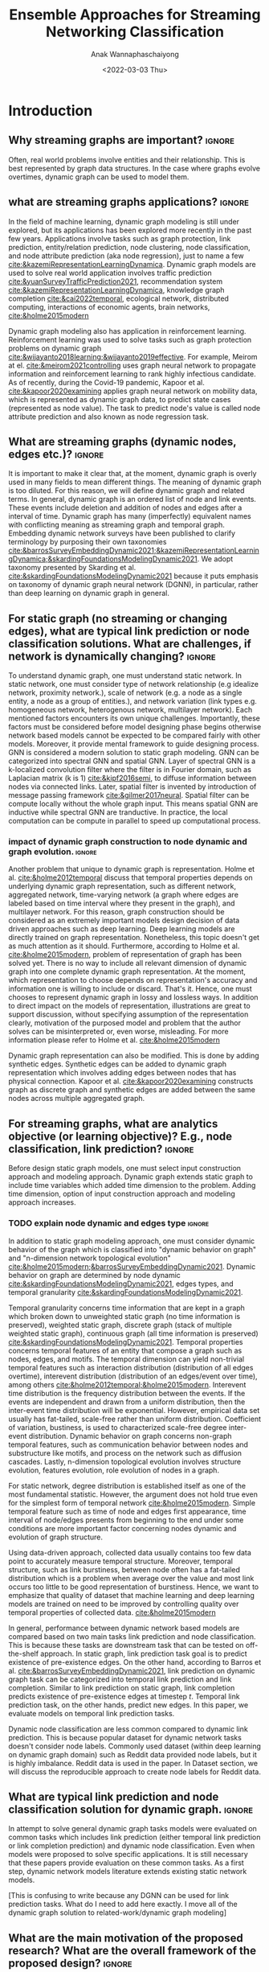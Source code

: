 #+TITLE: Ensemble Approaches for Streaming Networking Classification
#+DATE: <2022-03-03 Thu>
#+AUTHOR: Anak Wannaphaschaiyong
#+EMAIL: awannaphasch2016@fau.edu
#+OPTIONS: toc:nil
#+LATEX_CLASS: IEEE
#+latex_header: \usepackage[backend=biber, style=numeric]{biblatex}
#+latex_header: \usepackage{algpseudocode}
#+latex_header: \addbibresource{reference.bib}

* Introduction
:PROPERTIES:
:ID:       32be6ae3-6af3-49d0-9edb-b2009b3f6e42
:END:

** Why streaming graphs are important? :ignore:
Often, real world problems involve entities and their relationship. This is best represented by graph data structures. In the case where graphs evolve overtimes, dynamic graph can be used to model them.
# This phenomenon is observed all the time. For example,

** what are streaming graphs applications? :ignore:
In the field of machine learning, dynamic graph modeling is still under explored, but its applications has been explored more recently in the past few years. Applications involve tasks such as graph protection, link prediction, entity/relation prediction, node clustering, node classification, and node attribute prediction (aka node regression), just to name a few [[cite:&kazemiRepresentationLearningDynamica]]. Dynamic graph models are used to solve real world application involves traffic prediction [[cite:&yuanSurveyTrafficPrediction2021]], recommendation system [[cite:&kazemiRepresentationLearningDynamica]], knowledge graph completion [[cite:&cai2022temporal]], ecological network, distributed computing, interactions of economic agents, brain networks, [[cite:&holme2015modern]]

Dynamic graph modeling also has application in reinforcement learning. Reinforcement learning was used to solve tasks such as graph protection problems on dynamic graph [[cite:&wijayanto2018learning;&wijayanto2019effective]]. For example, Meirom at el. [[cite:&meirom2021controlling]] uses graph neural network to propagate information and reinforcement learning to rank highly infectious candidate. As of recently, during the Covid-19 pandemic, Kapoor et al. [[cite:&kapoor2020examining]]  applies graph neural network on mobility data, which is represented as dynamic graph data, to predict state cases (represented as node value). The task to predict node's value is called node attribute prediction and also known as node regression task.

** What are streaming graphs (dynamic nodes, edges etc.)? :ignore:
It is important to make it clear that, at the moment, dynamic graph is overly used in many fields to mean different things. The meaning of dynamic graph is too diluted. For this reason, we will define dynamic graph and related terms. In general, dynamic graph is an ordered list of node and link events. These events include deletion and addition of nodes and edges after a interval of time. Dynamic graph has many (imperfectly) equivalent names with conflicting meaning as streaming graph and temporal graph. Embedding dynamic network surveys have been published to clarify terminology by purposing their own taxonomies [[cite:&barrosSurveyEmbeddingDynamic2021;&kazemiRepresentationLearningDynamica;&skardingFoundationsModelingDynamic2021]]. We adopt taxonomy presented by Skarding et al. [[cite:&skardingFoundationsModelingDynamic2021]] because it puts emphasis on taxonomy of dynamic graph neural network (DGNN), in particular, rather than deep learning on dynamic graph in general.

** For static graph (no streaming or changing edges), what are typical link prediction or node classification solutions. What are challenges, if network is dynamically changing? :ignore:
:PROPERTIES:
:ID:       fb289553-81c4-4b5b-b958-5dfbb525dc52
:END:
To understand dynamic graph, one must understand static network. In static network, one must consider type of network relationship (e.g idealize network, proximity network.), scale of network (e.g. a node as a single entity, a node as a group of entities.), and network variation (link types e.g. homogeneous network, heterogenous network, multilayer network). Each mentioned factors encounters its own unique challenges. Importantly, these factors must be considered before model designing phase begins otherwise network based models cannot be expected to be compared fairly with other models. Moreover, it provide mental framework to guide designing process. GNN is considered a modern solution to static graph modeling. GNN can be categorized into spectral GNN and spatial GNN. Layer of spectral GNN is a k-localized convolution filter where the filter is in Fourier domain, such as Laplacian matrix (k is 1) [[cite:&kipf2016semi]], to diffuse information between nodes via connected links. Later, spatial filter is invented by introduction of message passing framework [[cite:&gilmer2017neural]]. Spatial filter can be compute locally without the whole graph input. This means spatial GNN are inductive while spectral GNN are tranductive. In practice, the local computation can be compute in parallel to speed up computational process.

# (such as burstiness depends on structure in which dynamic graph represented, such as different network, aggregated network, time-varying network, a graph where edges are labeled based on time interval where they present in the graph).

*** impact of dynamic graph construction to node dynamic and graph evolution. :ignore:
Another problem that unique to dynamic graph is representation. Holme et al. [[cite:&holme2012temporal]] discuss that temporal properties depends on underlying dynamic graph representation, such as different network, aggregated network, time-varying network (a graph where edges are labeled based on time interval where they present in the graph), and multilayer network. For this reason, graph construction should be considered as an extremely important models design decision of data driven approaches such as deep learning. Deep learning models are directly trained on graph representation. Nonetheless, this topic doesn't get as much attention as it should. Furthermore, according to Holme et al. [[cite:&holme2015modern]], problem of representation of graph has been solved yet. There is no way to include all relevant dimension of dynamic graph into one complete dynamic graph representation. At the moment, which representation to choose depends on representation's accuracy and information one is willing to include or discard. That's it. Hence, one must chooses to represent dynamic graph in lossy and lossless ways. In addition to direct impact on the models of representation, illustrations are great to support discussion, without specifying assumption of the representation clearly, motivation of the purposed model and problem that the author solves can be misinterpreted or, even worse, misleading. For more information please refer to Holme et al. [[cite:&holme2015modern]]

Dynamic graph representation can also be modified. This is done by adding synthetic edges. Synthetic edges can be added to dynamic graph representation which involves adding edges between nodes that has physical connection. Kapoor et al. [[cite:&kapoor2020examining]] constructs graph as discrete graph and synthetic edges are added between the same nodes across multiple aggregated graph.

*** TODO dynamic graphs can include more complex patterns such as latency (an edges or a node takes a fitnite time to appear rather than instantaneously), spatio edges (an edges represent connection between two nodes. Appearance of edges is defined by a constant threshold), and temporal edge (a node from one time step connect to another node from another timestep.) (A suryve on embedding dynamic graph). Spatio temporal graph can be represented by multilayer network. (reference multilayer graph paper.) :noexport:
:PROPERTIES:
:ID:       610e1622-1f4c-4f36-b400-b3aa5c69b3e5
:END:
** For streaming graphs, what are analytics objective (or learning objective)? E.g., node classification, link prediction? :ignore:

Before design static graph models, one must select input construction approach and modeling approach. Dynamic graph extends static graph to include time variables which added time dimension to the problem. Adding time dimension, option of input construction approach and modeling approach increases.

*** TODO explain node dynamic and edges type :ignore:
In addition to static graph modeling approach, one must consider dynamic behavior of the graph which is classified into "dynamic behavior on graph" and "n-dimension network topological evolution" [[cite:&holme2015modern;&barrosSurveyEmbeddingDynamic2021]]. Dynamic behavior on graph are determined by node dynamic [[cite:&skardingFoundationsModelingDynamic2021]], edges types, and temporal granularity [[cite:&skardingFoundationsModelingDynamic2021]].

Temporal granularity concerns time information that are kept in a graph which broken down to unweighted static graph (no time information is preserved), weighted static graph, discrete graph (stack of multiple weighted static graph), continuous graph (all time information is preserved) [[cite:&skardingFoundationsModelingDynamic2021]]. Temporal properties concerns temporal features of an entity that compose a graph such as nodes, edges, and motifs. The temporal dimension can yield non-trivial temporal features such as interaction distribution (distribution of all edges overtime), interevent distribution (distribution of an edges/event over time), among others [[cite:&holme2012temporal;&holme2015modern]]. Interevent time distribution is the frequency distribution between the events. If the events are independent and drawn from a uniform distribution, then the inter-event time distribution will be exponential. However, empirical data set usually has fat-tailed, scale-free rather than uniform distribution. Coefficient of variation, bustiness, is used to characterized scale-free degree inter-event distribution. Dynamic behavior on graph concerns non-graph temporal features, such as communication behavior between nodes and substructure like motifs, and process on the network such as diffusion cascades. Lastly, n-dimension topological evolution involves structure evolution, features evolution, role evolution of nodes in a graph.

For static network, degree distribution is established itself as one of the most fundamental statistic. However, the argument does not hold true even for the simplest form of temporal network [[cite:&holme2015modern]]. Simple temporal feature such as time of node and edges first appearance, time interval of node/edges presents from beginning to the end under some conditions are more important factor concerning nodes dynamic and evolution of graph structure.

Using data-driven approach, collected data usually contains too few data point to accurately measure temporal structure. Moreover, temporal structure, such as link burstiness, between node often has a fat-tailed distribution which is a problem when average over the value and most link occurs too little to be good representation of burstiness. Hence, we want to emphasize that quality of dataset that machine learning and deep learning models are trained on need to be improved by controlling quality over temporal properties of collected data. [[cite:&holme2015modern]]

In general, performance between dynamic network based models are compared based on two main tasks link prediction and node classification. This is because these tasks are downstream task that can be tested on off-the-shelf approach. In static graph, link prediction task goal is to predict existence of pre-existence edges. On the other hand, according to Barros et al. [[cite:&barrosSurveyEmbeddingDynamic2021]], link prediction on dynamic graph task can be categorized into temporal link prediction and link completion. Similar to link prediction on static graph, link completion predicts existence of pre-existence edges at timestep $t$. Temporal link prediction task, on the other hands, predict new edges. In this paper, we evaluate models on temporal link prediction tasks.

Dynamic node classification are less common compared to dynamic link prediction. This is because popular dataset for dynamic network tasks doesn't consider node labels. Commonly used dataset (within deep learning on dynamic graph domain) such as Reddit data provided node labels, but it is highly imbalance. Reddit data is used in the paper. In Dataset section, we will discuss the reproducible approach to create node labels for Reddit data.

** What are typical link prediction and node classification solution for dynamic graph. :ignore:
In attempt to solve general dynamic graph tasks models were evaluated on common tasks which includes link prediction (either temporal link prediction or link completion prediction) and dynamic node classification. Even when models were proposed to solve specific applications. It is still necessary that these papers provide evaluation on these common tasks. As a first step, dynamic network models literature extends existing static network models.

[This is confusing to write because any DGNN can be used for link prediction tasks. What do I need to add here exactly. I move all of the dynamic graph solution to related-work/dynamic graph modeling]

*** TODO what are typical link prediction and node classification solution for static graph :noexport:
:PROPERTIES:
:ID:       8588cfb4-dd0b-46ce-931b-f405b018bb00
:END:
find approach from deep learning on graph survey. (find a citation of each paper that have either link prediction or node classification in it.)
matrix factorization
deep learning
embedding using random walk.
gnn
autoencoder
variational autoencoder
graph kernel-based method
generative method

*** TODO ways to evaluate Link Prediction Accuracy on DynamicNetworks with Added and Removed Edges :noexport:
** What are the main motivation of the proposed research? What are the overall framework of the proposed design? :ignore:
So far, we have mentioned design aspects of dynamic graph models that are overlooked by community of deep learning on dynamic graph. In addition to that, relevant literature on the topics still uses simply train-test split to evaluate models performance. Dynamic graph is a sequential data and it is more appropriate to be evaluated with sliding window approach. Sliding window evaluation is a well known technique that is a gold standard for evaluating sequential data such as time series data. Furthermore, we found that models capacity directly depends on sliding window parameters such as window size, epoch per window etc. Therefore, without adopting sliding window evaluation as a standard to evaluate performance of dynamic network, one cannot create a fair environment to compare performance between dynamic network based models [[cite:&skarding2021benchmarking]]. For this reason, we adopt window sliding window evaluation to evaluate temporal link prediction and dynamic node classification. The paper analyzes variations of ensemble approaches which can only be done when consider parameters from sliding window evaluation. Considering temporal factors mentioned above, the paper compare, analyze, establishes a generalized approach to implement ensemble models for dynamic graph models.

*** TODO how does the train-val-test works in time series setting? train-test or train-val-test? see https://machinelearningmastery.com/multi-step-time-series-forecasting-with-machine-learning-models-for-household-electricity-consumption/ :noexport:

** What are brief results of the proposed design. :ignore:
[What are brief results of the proposed design?] It is not yet clear to me what I should write for this.

* Related Work
** Static Graph Modeling

At the beginning of graph based deep learning model, literature has tried to generalized convolution filter by generalized CNN grid filter for graph input. This only works for specific kind of graph that modified CNN grid is designed for. Another way to explore convolution filter is to convert graph from graph domain into frequency domain or Fourier domain. Filter in Fourier in domain is called spectral filter proposed by Defferard et al. [[cite:&defferrard2016convolutional]] by using K-localized convolutional neural network on graph. Based on [[cite:&defferrard2016convolutional]], Kipf el at. [[cite:&kipf2016semi]] purposed GCN where K is 1 and approximation of convolution filter is not learned by neural network instead filters parameters are calculated with Chebyshev approximation. GCN is one of the first GNN architecture that successfully applied as semi-supervised model. Downside of GCN is designed for transductive setting because graph Laplacian is known during the training. GraphSage [[cite:&hamilton2017inductive]] solves the problem by using generalized neighbor information aggregation function (message passing framework), instead of diffuse information to neighbor with graph Laplacian. This also helps reduce over-fitting. Models using graph Laplacian or alike such as GCN is called spectral-based GNN while models that use neighbor aggregation function is called spatial-based GNN.

*** TODO I should add evolution of static models solution beyond just spatial graph. :noexport:
** Dynamic Graph
:PROPERTIES:
:ID:       13892178-9d6d-4add-8f7e-cfaf0a728a59
:END:
*** Taxonomies of Dynamic Graph
:PROPERTIES:
:ID:       5239e60b-2a9b-4766-a361-d3f983e6eeb3
:CUSTOM_ID: taxonomies of dynamic graph
:END:
# What are the types of dynamic graph?
**** TODO I don't link "dynamic over graph" and "dynamic on graph" change this into something like "node dynamic", "graph evolution"  which depends on 3 factors: :ignore:
At the time of writing, multiple taxonomies of dynamic graph models has been proposed. In this related work section, we will discuss previous attempts to categorize dynamic graph models into groups. Before discussing previous attempt, one should understand types of dynamic behavior that can affect dynamic graph models. There are two types of dynamic behaviors which are referred to in referenced literature by different names, nonetheless, we will refer to the two types as "dynamic behavior on graph" and "dynamic behavior over graph". One can think of dynamic behavior on graph as communication between nodes that happens via edges. Dynamic  behavior over graph can be think of as changes of graph as a whole over time. Intuitively, "dynamic behavior on graph" concerns micro (node/edges) levels while "dynamic behavior over graph" concern macro level --- concern graph as a whole. An example to emphasize on the difference, given that there exist a group of individuals, Evolution of individuals (nodes) "role" depends on when and how they interact. At the macro level, a member of a group may leave and join. This behavior also depends on time interval that experiment considers.

Furthermore, design of models directly depend on dynamic behavior involved in dynamic graph. Hence, due to the factor mentioned above, it is very important to create an environment that is fair to make comparison between dynamic graph models. In addition to factor mentioned above, there are other factors that directly influence behavior on/over a graph including size of graph, node scale, etc, which beyond the scope of the paper. Empirical experiment has shown that combination of factors previously mentioned produces different temporal characteristic of dynamic graph either on/over the graph e.g. bustiness property cite:&holme2012temporal among other.

Barros et al. cite:&barrosSurveyEmbeddingDynamic2021 categorized dynamic graph based on output embedding, model approaches, and dynamic behavior over graph. On the other than, Kazemi et al. [[cite:&kazemiRepresentationLearningDynamica]] discuss in-depth mathematical formulation of encoder-decoder. The discussion also cover other types of models that are more specialized such as dynamic knowledge graph and spatio-temporal graph.

Skarding et al. [[cite:&skardingFoundationsModelingDynamic2021]] takes interesting approach to categorized dynamic graph based on edges duration into interaction networks, temporal networks, evolving networks, and strictly evolving networks. Furthermore, the paper classifies dynamic network models into statistic models, stochastic actor oriented models, and dynamic network representation learning model. In comparison, Skarding et al. [[cite:&skardingFoundationsModelingDynamic2021]] and Kazemi et al. cite:&kazemiRepresentationLearningDynamica provides two different ways to categorize dynamic graph models. In contrast to Kazemi et al, Skarding et al. focus mainly on taxonomies of dynamic graph neural network including pseudo-dynamic model, edge-weighted model, discrete model, continuous models.

Note that meaning of temporal networks is ambiguous outside of skarding et al's paper [[cite:&skardingFoundationsModelingDynamic2021]] context. In "Temporal Network" paper, Holme et al. [[cite:&holme2012temporal]] introduce "time-respecting" path as a property of temporal network. Graph with time-respect path contains edges whose weight value represents time when edges forms. We will adopt taxonomy presented in [[cite:&skardingFoundationsModelingDynamic2021]] because including adopting temporal network definition. This is unambiguous because time-respecting path has not explored at all in the machine learning at the time of writing. Furthermore, all types of dynamic graph can be represented as a form of multilayer graph. [[cite:&kivela2014multilayer]]

**** TODO draw types of dynamic graph  :noexport:
**** TODO include taxonomy based on input and output types of dynamic graph embedding :noexport:

*** Dynamic Graph Modeling
:PROPERTIES:
:ID:       5140dac5-33fb-467d-a79e-d193bd5b36f0
:END:
# Around 2016, deep learning solution of dynamic graph had been explored.

Before designing dynamic graph models, one must consider construction of dynamic graph input based on a given dataset. Then, models can be designed on top of constructed input. Dynamic graph construction is out of scope of this paper, but it is important to emphasize that model architecture is heavily dependent on input. Example of input graph construction are aggregated graph (edge-weighted graph [[cite:&qu2020continuous]]), synthetic link between static graph [[cite:&kapoor2020examining]], and different graph. When designing dynamic graph models, one must consider node dynamic, link duration, and temporal granularity. Node dynamic concerns presents of nodes. Link duration concerns presents of edges, and temporal granularity concern either discrete or continuous occurrence of events [[cite:&kazemiRepresentationLearningDynamica]].

History of deep learning solution of dynamic graph models can be traced back to 2016. At the time, literature explored methods of aggregating information on graph from node neighbor with varying weight, such as using tree like structure for NLP tasks and grid like structure. Furthermore, RNN had been used to learn temporal features while structure features are learned by CNN, GNN, or random walk. This can be done either by simply stacking temporal layer to structure layer or integrate temporal and structure components in to one layer [[cite:&seo2018structured]]. Note that 2016 is around the peak of RNN hype. Around the same time, research effort was put toward the development of convolution filters. Later, Xu et al. [[cite:&xu2019generative]] purposed G-GCN. The models disregard time and take into consideration only topology changes. This is done by extending variational Graph Autoencoder (VGAE) [[cite:&kipf2016variational]] to predict unseen node. Dynamic graph models that disregard time components such as G-GCN are considered as pseudo-dynamic models [[cite:&skardingFoundationsModelingDynamic2021]].

More modern solution of dynamic graph modeling develop around dynamic graph neural network (DGNN) architecture. Early development of DGNN models use stack of aggregated static graph as input. The aggregated static graph are represented as weighted graph. Gu et al. [[cite:&qu2020continuous]] constructs dynamic graph input into stack of weighted static graph by aggregating graph within fixed interval and feed the input to modified GCN model. More recently, models concerning continuous temporal granularity was purposed, in particular, continuous dynamic graph neural network (continuous DGNN). Continuous DGNN updates information for every time an event (edge instance) occurs [[cite:&skardingFoundationsModelingDynamic2021]]. Continuous DGNN take temporal difference, time interval between event, as input features. Time point process based DGNN is a continuous DGNN that use neural network to approximate point process parameters. Alternatively, neural network can be used to encode temporal pattern by learning representation of time embedding vector. This approach is called time encoding DGNN. TGAT was the first continuous DGNN to encode time by utilizing functional time embedding similar to time2vec. TGAT use information retrieval based attention which is parameterized by query, key, value --- first proposed by transformer [[cite:&vaswani2017attention]]. TGN [[cite:&rossi2020temporal]] adds memory module to TGAT. Our ensemble models is build on top of TGN.

**** TODO list attempt to model dynamic graph. what are assumsion that each model asumme? can they be compared? :noexport:
TGN,
# should I consider control cases?  just mention that it whether it uses sliding window or not
*** CANCELLED what are the relationship of each model in the timeline? what has each tried? :noexport:CANCELLED:
CLOSED: [2022-03-31 Thu 02:02]
:LOGBOOK:
- State "CANCELLED"  from "TODO"       [2022-03-31 Thu 02:02] \\
  I want to add the content because I will get to learn how models have evolve over time, but I already have enough content regarding dynamic graph modeling.
:END:
**** write summary on this
GCRN-M1 & GCRN-M2?
Know-Evolve
WD-GCN & CD-GCN
DyREP
JODIE
Streaming GNN
DySAT
EvolveGCN
G-GCN
T-GAT
HDGNN
TDGNN
** Sliding Window Evaluation
To the best of my knowledge, Skarding et al. wrote "BENCHMARKING GRAPH NEURAL NETWORKS ON DYNAMIC LINK PREDICTION" cite:&skarding2021benchmarking which is the only paper to compare dynamic network based models using sliding window evaluation. Directed and undirected interaction network is used. Interaction network can be easily aggregated to form "graph snapshot." Hence, using interaction network, one can pass in continuous network to continuous model and discrete network to discrete models. Performance of each model varies across metric score. Hence, the paper concludes that optimizing the hyperparamters are essential for obtaining a representative score. Furthermore, Skarding et al. observes that using window of size 5 or 10 consistently produce best results particularly among discrete models.

*** TODO read and see if there are important detail that I can add to the paper. (benchmark paper, https://openreview.net/pdf?id=I2KAe7x67JU) :noexport:

* Approaches
:PROPERTIES:
:ID:       089297cd-a191-42fe-824e-21f3d297094b
:END:
** Temporal Graph Neural Network (TGN)

Our ensemble model is based on TGN [[cite:&rossi2020temporal]]. Conceptually, TGN can be think of as encoder-decoder model where encoder maps dynamic graph to node embedding while node embedding to task specific prediction, such as node classification, and link prediction. To put it simply, TGN models dynamic graph by updating node embedding with edges input or interaction event.

According to taxonomy from Skarding et al. [[cite:&skardingFoundationsModelingDynamic2021]], TGN can be either continuous node-dynamic evolving graph neural network or continuous node-dynamic temporal graph neural network. Continuous prefix indicates that TGN models over continuous time. This type of model can directly embed time via positional encoding which allows for more accurate modeling over changes during time interval. Next, node dynamic prefix indicates that TGN is an inductive models. In the other word, TGN can predict dynamic graph tasks for sequence of input involves node addition/deletion events. TGN does this by processing a batch of interactive event without information of changing graph topology, instead, information of graph topology is included in nodes embedding. Note that TGN does not have access to information of evolution of graph topology which are global (graph-wise memory). Node embedding only aware of local changes (node-wise memory). Lastly, because TGN is an inductive model, TGN can be applied to either evolving network, a dynamic graph that only has node and edges additional events, or interaction network, a dynamic graph that has node/edges deletion/addition events.


The main contribution of TGN is an introduction of memory vector embedding whose goal is to keep track of history of graph evolution. Memory is a generalized concept for continuous node-dynamic evolving/temporal graph neural network. Similar to how RNN introduces state embedding to keep track of changes of fully-connected network's hidden state over time. TGN replaces hidden embedding of message passing neural network (MPNN) with memory embedding to keep track of changes of message passing framework's message embedding over time. Lets i and j be nodes connected by incident edges where i is the target node and j is its neighbor. Message phase of MPNN [[cite:&gilmer2017neural]] is formulated as followed:

$\mathbf{m}_{i}(t)=\operatorname{msg}_{\mathrm{t}}\left(\mathbf{h}_{i}\left(t\right), \mathbf{h}_{j}\left(t\right), \mathbf{e}_{i j}(t)\right)$

$\overline{\mathbf{m}}_{i}(t)=\operatorname{agg}\left(\mathbf{m}_{i}\left(t_{1}\right), \ldots, \mathbf{m}_{i}\left(t_{b}\right)\right)$

where $m_{i}$ is a message of node i. $msg()$ is a message function (transition function) and $agg()$ is an aggregation function.

Replacing hidden embedding with memory embedding and add time as input, TGN modified original GCN formula as followed.

$\mathbf{m}_{i}(t)=\operatorname{msg}_{\mathrm{s}}\left(\mathbf{s}_{i}\left(t^{-}\right), \mathbf{s}_{j}\left(t^{-}\right), \Delta t, \mathbf{e}_{i j}(t)\right)$

$\overline{\mathbf{m}}_{i}(t)=\operatorname{agg}\left(\mathbf{m}_{i}\left(t_{1}\right), \ldots, \mathbf{m}_{i}\left(t_{b}\right)\right)$

$\mathbf{s}_{i}(t)=\operatorname{mem}\left(\overline{\mathbf{m}}_{i}(t), \mathbf{s}_{i}\left(t^{-}\right)\right)$

where $s_{i}$ is a memory and $\Delta{t}$ represents interval of time between previous and current interaction event (edges).
Due to inductive nature of TGN, TGN must deal with staleness problem, in particular, memory staleness problem. This is because memory embedding is the only embedding responsible for learning temporal features (of nodes). As pointed out by Kazemi et al. [[cite:&kazemiRepresentationLearningDynamica]], an embedding becomes stale when long time as pass without the embedding getting updated, hence, the information of the embedding is not up to date. In the other word, staleness occurs when no observation involve the node for a long time. Hence, the staleness problem is solved by applying learnable function over an interval when the nodes has been staled. TGN solve staleness by updating node embedding as followed.

$\mathbf{z}_{i}(t)=\operatorname{emb}(i, t)=\sum_{j \in n_{i}^{k}([0, t])} Z\left(\mathbf{s}_{i}(t), \mathbf{s}_{j}(t), \mathbf{e}_{i j}, \mathbf{v}_{i}(t), \mathbf{v}_{j}(t)\right)$

where $z_{i}$ is a temporal embedding of node, $i$. Notice that $emb$ is a function of target node, $i$, and time, $t$. Variation of $emb$ are identity, time projection, temporal graph attention, and temporal graph sum. Please refer to TGN paper [[cite:&rossi2020temporal]] for more information. In the paper, we will be using temporal graph attention as its shown to have the best performance.

Raw message is introduced as a parameters that provide necessary information to computer $msg()$ function which are information processed interactions up until the current iteration (current interactions are not included.) See Illustration ref:TGN for flow of TGN implementation.

#+NAME: TGN implementation
#+CAPTION: TGN implementation
#+attr_html: :width 500px
[[file:./images/screenshot_20220405_133740.png]]

*** TODO add caption to TN implementation picture
** Sliding Window Evaluation
:PROPERTIES:
:ID:       393d96b8-e5b6-40ea-949c-d21cc3daacbb
:END:

#+name: dynamic-graph-diagram
#+CAPTION: At the bottom box, dynamic graph diagram denote node/edge creation and deletion notation. The top box, dynamic graph, shows events that happens in the dynamic graph.
#+attr_html: :width 500px
[[file:images/dynamic-graph-diagram.png][dynamic graph diagram]]


Figure. ref:dynamic-graph-diagram illustrate dynamic graph. This helps visualize sliding window on dynamic graph setting which we discuss in this section. In Figure ref:dynamic-graph-diagram, Dynamic graph diagram box denotes edge/node deletion and edge/node creation notation while the dynamic graph box at the top illustrate events that happens to the dynamic graph. Node creation is represented as the beginning of the thick horizontal line while the end of the line represent node deletion. Horizontal lines represent edges creation event. Arrow head of the horizontal line is direction of flow of edge event. No arrow means event can flow both way. Existence of edge event are represented as length of horizontal line attaches to horizontal line.

Sliding window approaches turn any time series dataset into a supervised learning problem. Given that an instance in a dataset is an event with timestamp, train-test-split are a kind of sliding window where you only have 1 window to train to predict the future. Mathematically, consider dynamic networks observed at discrete time steps, $1,2,...,T$. For each $t = 1,...,T$, one trains model on window $w_{t}$ where $t=1,2,...,T-1$ to predict score of $w_{\hat t}$ where $\hat t=2,3,...,T$, respectively. Because temporal properties of time window, $w$, depends on window size, $ws$, and interval of time, $\Delta t$, evaluating performance based on sliding window approach show model's performance under various temporal condition, such as temporal frequency, seasonality, cycles (business cycles, economy cycle, war, etc), serial correlation, hence, comparison between models are not fair without considering appropriate sliding window parameters.

Sliding window is specially important in dynamic based graph when applying ensemble models on top of dynamic graph models, as we will show later, overall performance depends on size of window, number of epoch per window, number of windows, number of batch per window, number of window, and time budget. Furthermore, sequence of windows allows one to apply a higher level of abstraction over sequence of events which may influence models design.

In the time of writing, dynamic graph model literature still uses simple train-val-test split as a model evaluation standards. We provide examples of well accepted paper to make a point. Tian et al. [[cite:&tian2021self]] uses train-val-test of 70-15-15 split to evaluate self-supervised learning on strictly evolving graph and compare with models. Performance of models are evaluated based on two tasks: link prediction and node classification. The comparison is limited to static graph models, and dynamic random walk. Details to extend static graph models to dynamic graphs are not discussed. Similarly, using the same dataset, Rossi et al. [[cite:&rossi2020temporal]] also use 70-15-15 splits. Rossi et al. compares its own, temporal graph neural network (TGN) to one other dynamic graph, DyRep. The comparison is acceptable because the same dataset is used in the experiment. Dataset used in mentioned papers are collected as undirected interaction network.

It is very important to understand that how models receive data --- stream data, one instance at a time, or in batch --- implies underlying graph type. This is because it implies existence duration of nodes and edges which is used to classify dynamic graph based on taxonomies proposed by Skarding et al. [[cite:&skardingFoundationsModelingDynamic2021]]. For detail about taxonomies of dynamic graph can be found in [[#taxonomies of dynamic graph]] section.

** Parameters Setting
#+NAME: parameters
#+CAPTION: Parameters symbols and descriptions
|---------------------+---------------------------+--------------------------------------------------------------|
|---------------------+---------------------------+--------------------------------------------------------------|
|                     | parameters                | description                                                  |
|---------------------+---------------------------+--------------------------------------------------------------|
| window parameters   | $w_i$                     | i-th window                                                  |
|                     | $ws$                      | window size                                                  |
|                     | $\vert w \vert$           | number of window used during training                        |
|                     | $bs$                      | batch size for a given window where $bs < ws$                |
| temporal parameters | $stride$                  | window stride                                                |
|                     | $pred\_next_{n}$          | predict instances that are in window that is n window away.  |
|                     | $keep\_last\_n$           | number of window to keep as window slides forward            |
|                     | $total\_training_windows$ | total number of instances to be trained for                  |
|                     | $PW$                      | granularity of prediction. Prediction length during training |
| ensemble parameters | $E_i$                     | i-th model in ensemble                                       |
|                     | $\vert E \vert$           | number of models used in ensemble                            |
|                     | $train\_w_{i}$            | i-th window is the first window to begin training            |

#+name: symbols
#+CAPTION: symbols
#+attr_html: :width 500px
[[file:./images/screenshot_20220321_130824.png]]

#+name: window_parameters
#+CAPTION: window parameters
#+attr_html: :width 500px
[[file:./images/screenshot_20220321_110302.png]]

#+name: temporal_parameters
#+CAPTION: temporal parameters
#+attr_html: :width 500px
[[file:./images/screenshot_20220321_130701.png]]

#+name: granularity_parameters
#+CAPTION: granularity parameters
#+attr_html: :width 500px
[[file:./images/screenshot_20220321_130720.png]]


In sliding window evaluation setting, one needs to make sure proposed model and benchmark model is tested as fair as possible. Furthermore, to extract the most benefit from ensemble models, participated models should provide diverse predictive information. Table ref:parameters provides list of parameters that must be considered to maximize diversity of predictive information in ensemble models.

According to Table ref:parameters, we categorize parameters of sliding window evaluation into four categories: windows parameters, temporal parameters, and ensemble parameter where each are collections of parameters and hyperparameters of windows, time, and ensembles models, respectively. Illustration of window parameters, temporal parameters, granularity parameters groups are provided in Figure ref:window_parameters, ref:temporal_parameters, and ref:granularity_parameters. Symbols used in figures followed Figure ref:symbols.

# Granularity is determined by prediction length during training. This parameter is important because it tells the model to minimize its mistake for certain time interval. In the other word, a model whose prediction performance is optimized over 10 days will be different to model whose performance is optimized over one day. Larger model that is trained on larger granularity ignores short term stochasticity of temporal dependencies.

It is important to note that temporal parameters can be applied "during ensemble formation" and "in-between ensemble formation." During ensemble formation referring to the modeling step where, given a fix set of training length, N number of individuals ensembles are trained. This step happens before finalize voting predictive score for an ensemble performance. On the other hand, in-between ensemble formation occurs after ensemble performance of the previous timestep is finalized and set of training instance is adjusted (window moves forward). This happens after previous training ended and before current training starts.

#+name: ensemble_variation_1
#+CAPTION: ensemble variation 1
#+attr_html: :width 500px
[[file:./images/screenshot_20220321_124235.png]]

#+name: ensemble_variation_2
#+CAPTION: ensemble variation 2
#+attr_html: :width 500px
[[file:./images/screenshot_20220321_124707.png]]

# We proposed two ways of doing ensemble which are shown in Figure ref:ensemble_variation_1 and Figure. ref:ensemble_variation_2. Let fix =predict_name_n= to be 1, Figure. ref:ensemble_variation_1 has five windows from $w_0$ to $w_4$. Ensemble variation 1 output 3

Using sliding window evaluation approach, there are a lot of combination of parameters that can effect model's predictive information. For this reason, one may consider using time budget to reduce size of solution space.

** TODO Explains how ensemble is constructed from =ensemble_variation_1= and =ensemble_variation_2= :noexport:
** TODO use pseudocode to describe. :ignore:
#+BEGIN_SRC python
edge_index = ws
Classifiers_set = Empty
while edge_index < data.size:
    ensembles = get_all_ensembles(window_index, C_ws)
    for each (index) in ensembles:
        temporal_parameters_set = get_temporal_parameters(C_ws, index)
        for (pred_next, keep_last, stride) in temporal_parameters_set:
            C = train_classifier(pred_next, keep_last, strides, batch_size, epoch)
            add C to Classifiers_set
    output = voting_ensemble(Classifiers_set)
#+END_SRC

#+BEGIN_EXPORT latex
\begin{algorithmic}
\algsetblock[Name]{Output}{Output}{3}{1cm}
\algsetblock[Name]{Input}{Input}{3}{1cm}
\algsetblock[Name]{Begin}{End}{3}{1cm}
\Input
 \State $Data$
 \State $ws$
 \State $bs$
 \State $stride$
 \State $C_{ws}$
 \State $C_{PW}$
\Input

\Output
 \State $SCORE: Predictive score$
\Output

\Begin
    \State $window\_index \gets ws$
    \While{$window\_index < data.size$}
    \State $Ensembles = get\_all\_ensembles(window\_index, C_{ws}$
    \For{hi}
    \EndFor
    \If{$N$ is even}
        \State $X \gets X \times X$
        \State $N \gets \frac{N}{2}$  \Comment{This is a comment}
    \ElsIf{$N$ is odd}
        \State $y \gets y \times X$
        \State $N \gets N - 1$
    \EndIf
    \EndWhile
\End
\end{algorithmic}
#+END_EXPORT

*** pseudocode :noexport:
#+BEGIN_SRC
  - INPUT
    classifier: E = {c_1, c_2, ... , c_m}
    dataset: D = {e_1, e_2, ... , e_k}
  - DEFINE
    Classifier predictions: Preds
    Ensemble accuracy: Acc
    The window parameters:
    The temporal parameters:
    The ensemble parameters:
    $w_i$
  - OUTPUT
    AUC: auc score
    AP: ap score
  - BEGIN
    // how is number of ensemble determined?

    for each C_i n ensemble E
  - END

#+END_SRC

#+BEGIN_EXPORT latex
INPUT something
#+END_EXPORT
* Dataset
:PROPERTIES:
:ID:       031487f0-84ab-4757-b3e6-e5bd4f74ded9
:END:
*Reddit dataset*: Reddit dataset are a bipartite network of interaction network involving two groups of nodes: Reddit threads and users. Row of the dataset is a tuple of including user-id, thread-id, timestamp, whether user is banned after this event, and pre-compute embedding score with 172 dimensions. There are 672448 instances of interaction (aka edges) which is collected in one month time interval with total 11,000 nodes. Property of Reddit dataset is shown in Table [[ref:Datasets]].

#+NAME: Datasets
#+CAPTION: Datasets
|----------------------------+---------|
|----------------------------+---------|
|                            | Reddit  |
|----------------------------+---------|
| # Nodes                    | 11,000  |
| # Edges                    | 672,447 |
| # Edges Features           | 172     |
| Timestapn                  | 1 month |
| positive label percentages | 0.05 %  |
* Results
** TODO read my log file and get conclusion out of it :noexport:
* TODO Tasks :noexport:
** get previous attempt of gnn approach to solve static graph and dynamic graph from all survey presented https://roamresearch.com/#/app/AdaptiveGraphStucture/page/4-zVtmouX
** what is research motivation? why are the main contribution. put them in introduction.
** Explain TGN and diagram. new section.
** Add psedocode for approaches section.
* Bibliography :ignore:
:PROPERTIES:
:ID:       308095ea-93bb-409e-ac4f-8da9f0d7839c
:END:
\printbibliography


